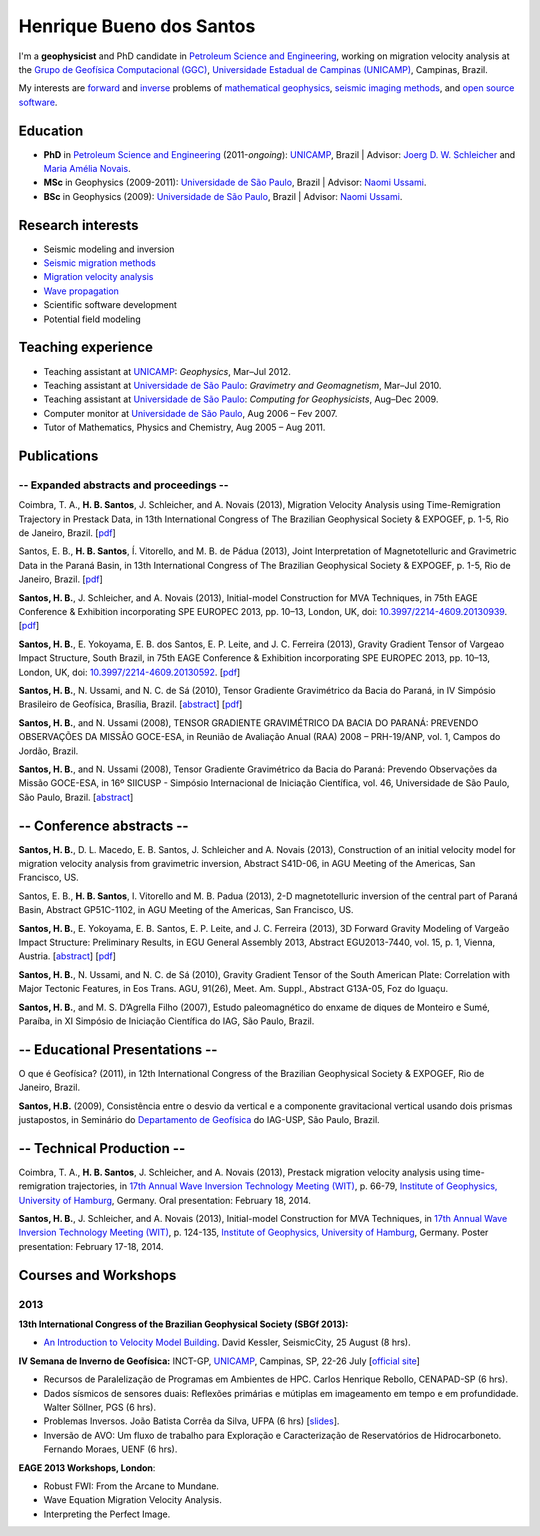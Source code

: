 Henrique Bueno dos Santos
=========================

.. raw:: html

    <!-- EMAIL -->
    <p style="margin-top:-5px; margin-bottom:20px;">
    <b>e-mail:</b>
    <a href="mailto:hbuenos@gmail.com">hbuenos at gmail dot com</a>
    </p>

I'm a **geophysicist** and PhD candidate in
`Petroleum Science and Engineering`_,
working on migration velocity analysis at the
`Grupo de Geofísica Computacional (GGC)`_, `Universidade Estadual de Campinas (UNICAMP)`_, Campinas, Brazil.

My interests are
`forward`_ and `inverse`_ problems of `mathematical geophysics`_,
`seismic imaging methods`_,
and
`open source software`_.

.. _Universidade Estadual de Campinas (UNICAMP): http://www.unicamp.br/unicamp/
.. _Petroleum Science and Engineering: http://www.cep.dep.fem.unicamp.br
.. _Grupo de Geofísica Computacional (GGC): http://www.lgc.ime.unicamp.br
.. _forward: http://en.wikipedia.org/wiki/Synthetic_seismogram
.. _inverse: https://en.wikipedia.org/wiki/Inverse_problem
.. _mathematical geophysics: http://en.wikipedia.org/wiki/Mathematical_geophysics
.. _seismic imaging methods: http://wiki.seg.org/index.php/Dictionary:Imaging
.. _open source software: https://github.com/hbueno


Education
---------

* **PhD** in `Petroleum Science and Engineering`_ (2011-*ongoing*):
  `UNICAMP`_, Brazil | Advisor: `Joerg D. W. Schleicher`_ and `Maria Amélia Novais`_.
* **MSc** in Geophysics (2009-2011):
  `Universidade de São Paulo`_, Brazil | Advisor: `Naomi Ussami`_.
* **BSc** in Geophysics (2009):
  `Universidade de São Paulo`_, Brazil | Advisor: `Naomi Ussami`_.

.. _Joerg D. W. Schleicher: http://lattes.cnpq.br/0373061112091020
.. _Maria Amélia Novais: http://lattes.cnpq.br/4767998352165705
.. _Universidade de São Paulo: http://www.iag.usp.br
.. _Naomi Ussami: http://lattes.cnpq.br/6704246490515612

Research interests
------------------

* Seismic modeling and inversion
* `Seismic migration methods`_
* `Migration velocity analysis`_
* `Wave propagation`_
* Scientific software development
* Potential field modeling

.. _Seismic migration methods: http://en.wikipedia.org/wiki/Seismic_migration
.. _Migration velocity analysis: http://wiki.seg.org/index.php/Dictionary:Migration_velocity_analysis_(MVA)
.. _Wave propagation: http://en.wikipedia.org/wiki/Wave_propagation

Teaching experience
-------------------

* Teaching assistant at `UNICAMP`_: *Geophysics*, Mar–Jul 2012.
* Teaching assistant at `Universidade de São Paulo`_: *Gravimetry and Geomagnetism*, Mar–Jul 2010.
* Teaching assistant at `Universidade de São Paulo`_: *Computing for Geophysicists*, Aug–Dec 2009.
* Computer monitor at `Universidade de São Paulo`_, Aug 2006 – Fev 2007.
* Tutor of Mathematics, Physics and Chemistry, Aug 2005 – Aug 2011.

.. _UNICAMP: http://www.unicamp.br/unicamp/

Publications
------------

-- Expanded abstracts and proceedings --
++++++++++++++++++++++++++++++++++++++++

Coimbra, T. A., **H. B. Santos**, J. Schleicher, and A. Novais (2013),
Migration Velocity Analysis using Time-Remigration Trajectory in Prestack Data,
in 13th International Congress of The Brazilian Geophysical Society & EXPOGEF, p. 1-5, Rio de Janeiro, Brazil. [`pdf <https://raw.githubusercontent.com/fatiando/website-nikola/master/files/papers/Coimbra,etal._2013.pdf>`__]

Santos, E. B., **H. B. Santos**, Í. Vitorello, and M. B. de Pádua (2013),
Joint Interpretation of Magnetotelluric and Gravimetric Data in the Paraná Basin,
in 13th International Congress of The Brazilian Geophysical Society & EXPOGEF, p. 1-5, Rio de Janeiro, Brazil. [`pdf <https://raw.githubusercontent.com/fatiando/website-nikola/master/files/papers/Santos,etal._2013(3).pdf>`__]

**Santos, H. B.**, J. Schleicher, and A. Novais (2013),
Initial-model Construction for MVA Techniques,
in 75th EAGE Conference & Exhibition incorporating SPE EUROPEC 2013, pp. 10–13, London, UK,
doi: `10.3997/2214-4609.20130939 <http://www.earthdoc.org/publication/publicationdetails/?publication=68707>`__.
[`pdf <https://raw.githubusercontent.com/fatiando/website-nikola/master/files/papers/Santos,Schleicher,Novais_2013.pdf>`__]

**Santos, H. B.**, E. Yokoyama, E. B. dos Santos, E. P. Leite, and J. C. Ferreira (2013), Gravity Gradient Tensor of Vargeao Impact Structure, South Brazil, in 75th EAGE Conference & Exhibition incorporating SPE EUROPEC 2013, pp. 10–13, London, UK,
doi: `10.3997/2214-4609.20130592 <http://www.earthdoc.org/publication/publicationdetails/?publication=68447>`__.
[`pdf <https://raw.githubusercontent.com/fatiando/website-nikola/master/files/papers/Santos,etal._2013.pdf>`__]

**Santos, H. B.**, N. Ussami, and N. C. de Sá (2010),
Tensor Gradiente Gravimétrico da Bacia do Paraná, in IV Simpósio Brasileiro de Geofísica, Brasília, Brazil.
[`abstract <http://www.earthdoc.org/publication/publicationdetails/?publication=46083>`__]
[`pdf <https://raw.githubusercontent.com/fatiando/website-nikola/master/files/papers/Santos,Ussami,Sa_2010.pdf>`__]

**Santos, H. B.**, and N. Ussami (2008), TENSOR GRADIENTE GRAVIMÉTRICO DA BACIA DO PARANÁ: PREVENDO OBSERVAÇÕES DA MISSÃO GOCE-ESA, in Reunião de Avaliação Anual (RAA) 2008 – PRH-19/ANP, vol. 1, Campos do Jordão, Brazil.

**Santos, H. B.**, and N. Ussami (2008), Tensor Gradiente Gravimétrico da Bacia do Paraná: Prevendo Observações da Missão GOCE-ESA, in 16º SIICUSP - Simpósio Internacional de Iniciação Científica, vol. 46, Universidade de São Paulo, São Paulo, Brazil.
[`abstract <https://uspdigital.usp.br/siicusp/cdOnlineTrabalhoObter?numeroInscricaoTrabalho=1779&numeroEdicao=16&print=S>`__]


-- Conference abstracts --
--------------------------

**Santos, H. B.**, D. L. Macedo, E. B. Santos, J. Schleicher and A. Novais (2013), Construction of an initial velocity model for migration velocity analysis from gravimetric inversion, Abstract S41D-06, in AGU Meeting of the Americas, San Francisco, US.

Santos, E. B., **H. B. Santos**, I. Vitorello and M. B. Padua (2013), 2-D magnetotelluric inversion of the central part of Paraná Basin, Abstract GP51C-1102, in AGU Meeting of the Americas, San Francisco, US.

**Santos, H. B.**, E. Yokoyama, E. B. Santos, E. P. Leite, and J. C. Ferreira (2013), 3D Forward Gravity Modeling of Vargeão Impact Structure: Preliminary Results, in EGU General Assembly 2013, Abstract EGU2013-7440, vol. 15, p. 1, Vienna, Austria.
[`abstract <http://adsabs.harvard.edu/abs/2013EGUGA..15.7440S>`__]
[`pdf <https://raw.githubusercontent.com/fatiando/website-nikola/master/files/papers/Santos,etal._2013(2).pdf>`__]

**Santos, H. B.**, N. Ussami, and N. C. de Sá (2010),
Gravity Gradient Tensor of the South American Plate: Correlation with Major Tectonic Features, in Eos Trans. AGU, 91(26), Meet. Am. Suppl., Abstract G13A-05, Foz do Iguaçu.

**Santos, H. B.**, and M. S. D’Agrella Filho (2007), Estudo paleomagnético do enxame de diques de Monteiro e Sumé, Paraíba, in XI Simpósio de Iniciação Científica do IAG, São Paulo, Brazil.


-- Educational Presentations --
-------------------------------

O que é Geofísica? (2011), in 12th International Congress of the Brazilian Geophysical Society & EXPOGEF, Rio de Janeiro, Brazil.

**Santos, H.B.** (2009), Consistência entre o desvio da vertical e a componente gravitacional vertical usando dois prismas justapostos, in Seminário do `Departamento de Geofísica`_ do IAG-USP, São Paulo, Brazil.

.. _Departamento de Geofísica: http://www.iag.usp.br/geofisica/


-- Technical Production --
--------------------------

Coimbra, T. A., **H. B. Santos**, J. Schleicher, and A. Novais (2013),
Prestack migration velocity analysis using time-remigration trajectories,
in `17th Annual Wave Inversion Technology Meeting (WIT)`_, p. 66-79, `Institute of Geophysics, University of Hamburg`_, Germany.
Oral presentation: February 18, 2014.

**Santos, H. B.**, J. Schleicher, and A. Novais (2013),
Initial-model Construction for MVA Techniques,
in `17th Annual Wave Inversion Technology Meeting (WIT)`_, p. 124-135, `Institute of Geophysics, University of Hamburg`_, Germany.
Poster presentation: February 17-18, 2014.

.. _17th Annual Wave Inversion Technology Meeting (WIT): http://wit.zmaw.de/
.. _Institute of Geophysics, University of Hamburg: https://www.geophysics.zmaw.de/


Courses and Workshops
---------------------

2013
++++

.. 13th International Congress of the Brazilian Geophysical Society
.. Rio de Janeiro, 26 - 29 August 2013 SulAmérica Convention Center

**13th International Congress of the Brazilian Geophysical Society (SBGf 2013):**

* `An Introduction to Velocity Model Building`_. David Kessler, SeismicCity, 25 August (8 hrs).

**IV Semana de Inverno de Geofísica:** INCT-GP, `UNICAMP`_, Campinas, SP, 22-26 July [`official site <http://semanainvernogeofisica.wordpress.com/>`__]

* Recursos de Paralelização de Programas em Ambientes de HPC. Carlos Henrique Rebollo, CENAPAD-SP (6 hrs).
* Dados sísmicos de sensores duais: Reflexões primárias e mútiplas em imageamento em tempo e em profundidade. Walter Söllner, PGS (6 hrs).
* Problemas Inversos. João Batista Corrêa da Silva, UFPA (6 hrs) [`slides <http://www.slideshare.net/semanadeinverno/problemas-inversos>`__].
* Inversão de AVO: Um fluxo de trabalho para Exploração e Caracterização de Reservatórios de Hidrocarboneto. Fernando Moraes, UENF (6 hrs).

.. _`An Introduction to Velocity Model Building`: http://sys2.sbgf.org.br/congresso/index.php/technical-program/short-courses/9-cursos/35-sc02-resumo

**EAGE 2013 Workshops, London**:

* Robust FWI: From the Arcane to Mundane.
* Wave Equation Migration Velocity Analysis.
* Interpreting the Perfect Image.

.. Para lembrar:
.. Robust FWI: From the Arcane to Mundane (WS 01). Sunday 9 June.
.. 2013-06-09 09:00 Sunday 9 June, 09:00 - 17:00 hrs
.. Wave Equation Migration Velocity Analysis (WS 06)
.. 2013-06-10 09:00 Monday 9 June, 09:00 - 17:00 hrs
.. Interpreting the Perfect Image (WS 11)
.. 2013-06-14 09:00 Friday 9 June, 09:00 - 17:00 hrs


.. Links prar Courses and Workshops
.. Links estavam quebrados. Tive que remover.






